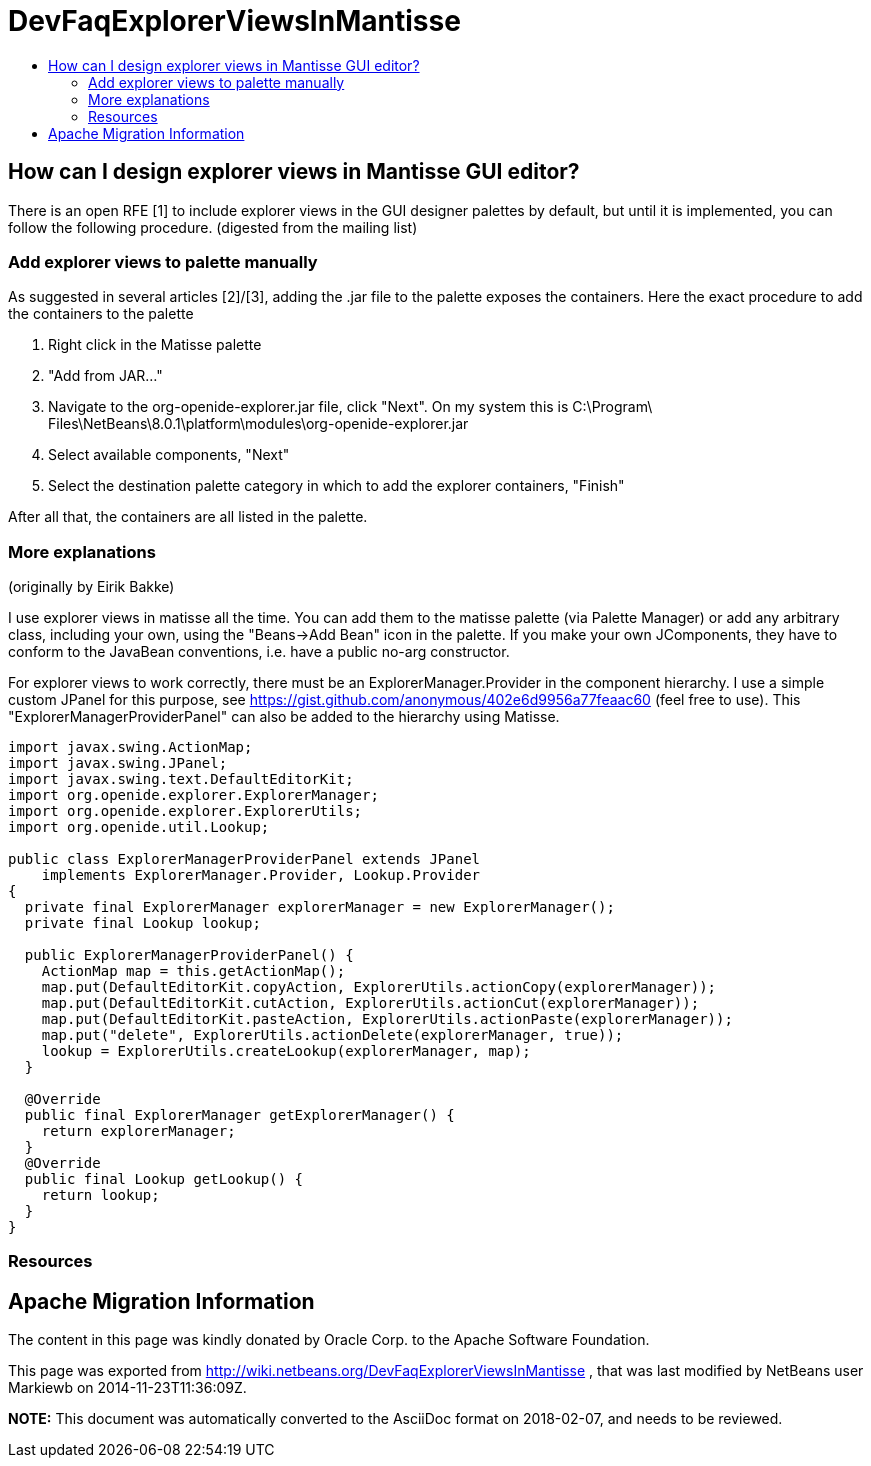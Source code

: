 // 
//     Licensed to the Apache Software Foundation (ASF) under one
//     or more contributor license agreements.  See the NOTICE file
//     distributed with this work for additional information
//     regarding copyright ownership.  The ASF licenses this file
//     to you under the Apache License, Version 2.0 (the
//     "License"); you may not use this file except in compliance
//     with the License.  You may obtain a copy of the License at
// 
//       http://www.apache.org/licenses/LICENSE-2.0
// 
//     Unless required by applicable law or agreed to in writing,
//     software distributed under the License is distributed on an
//     "AS IS" BASIS, WITHOUT WARRANTIES OR CONDITIONS OF ANY
//     KIND, either express or implied.  See the License for the
//     specific language governing permissions and limitations
//     under the License.
//

= DevFaqExplorerViewsInMantisse
:jbake-type: wiki
:jbake-tags: wiki, devfaq, needsreview
:markup-in-source: verbatim,quotes,macros
:jbake-status: published
:keywords: Apache NetBeans wiki DevFaqExplorerViewsInMantisse
:description: Apache NetBeans wiki DevFaqExplorerViewsInMantisse
:toc: left
:toc-title:
:syntax: true

== How can I design explorer views in Mantisse GUI editor?

There is an open RFE [1] to include explorer views in the GUI designer palettes by default, but until it is implemented, you can follow the following procedure. (digested from the mailing list)

=== Add explorer views to palette manually

As suggested in several articles [2]/[3], adding the .jar
file to the palette exposes the containers. Here the exact procedure to add the containers to the palette

1. Right click in the Matisse palette
2. "Add from JAR..."
3. Navigate to the org-openide-explorer.jar file, click "Next". On my system this is C:\Program\ Files\NetBeans\8.0.1\platform\modules\org-openide-explorer.jar
4. Select available components, "Next"
5. Select the destination palette category in which to add the explorer containers, "Finish"

After all that, the containers are all listed in the palette.

=== More explanations

(originally by Eirik Bakke)

I use explorer views in matisse all the time. You can add them to the
matisse palette (via Palette Manager) or add any arbitrary class,
including your own, using the "Beans->Add Bean" icon in the palette. If
you make your own JComponents, they have to conform to the JavaBean
conventions, i.e. have a public no-arg constructor.

For explorer views to work correctly, there must be an
ExplorerManager.Provider in the component hierarchy. I use a simple custom
JPanel for this purpose, see
link:https://gist.github.com/anonymous/402e6d9956a77feaac60[https://gist.github.com/anonymous/402e6d9956a77feaac60] (feel free to use).
This "ExplorerManagerProviderPanel" can also be added to the hierarchy
using Matisse.

[source,java,subs="{markup-in-source}"]
----

import javax.swing.ActionMap;
import javax.swing.JPanel;
import javax.swing.text.DefaultEditorKit;
import org.openide.explorer.ExplorerManager;
import org.openide.explorer.ExplorerUtils;
import org.openide.util.Lookup;

public class ExplorerManagerProviderPanel extends JPanel
    implements ExplorerManager.Provider, Lookup.Provider
{
  private final ExplorerManager explorerManager = new ExplorerManager();
  private final Lookup lookup;

  public ExplorerManagerProviderPanel() {
    ActionMap map = this.getActionMap();
    map.put(DefaultEditorKit.copyAction, ExplorerUtils.actionCopy(explorerManager));
    map.put(DefaultEditorKit.cutAction, ExplorerUtils.actionCut(explorerManager));
    map.put(DefaultEditorKit.pasteAction, ExplorerUtils.actionPaste(explorerManager));
    map.put("delete", ExplorerUtils.actionDelete(explorerManager, true));
    lookup = ExplorerUtils.createLookup(explorerManager, map);
  }

  @Override
  public final ExplorerManager getExplorerManager() {
    return explorerManager;
  }
  @Override
  public final Lookup getLookup() {
    return lookup;
  }
}
----

=== Resources

[1] link:https://netbeans.org/bugzilla/show_bug.cgi?id=20851[https://netbeans.org/bugzilla/show_bug.cgi?id=20851]

[2] link:https://netbeans.org/projects/platform/lists/dev/archive/2008-01/message/370[https://netbeans.org/projects/platform/lists/dev/archive/2008-01/message/370]

[3] link:http://netbeansrcp.wordpress.com/2009/04/01/adding-explorer-components-into-the-netbeans-palette/[http://netbeansrcp.wordpress.com/2009/04/01/adding-explorer-components-into-the-netbeans-palette/]

== Apache Migration Information

The content in this page was kindly donated by Oracle Corp. to the
Apache Software Foundation.

This page was exported from link:http://wiki.netbeans.org/DevFaqExplorerViewsInMantisse[http://wiki.netbeans.org/DevFaqExplorerViewsInMantisse] , 
that was last modified by NetBeans user Markiewb 
on 2014-11-23T11:36:09Z.


*NOTE:* This document was automatically converted to the AsciiDoc format on 2018-02-07, and needs to be reviewed.
